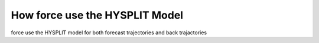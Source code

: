 How force use the HYSPLIT Model
===============================

force use the HYSPLIT model for both forecast trajectories and back trajactories
